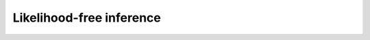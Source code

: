 .. _Inference:

Likelihood-free inference
=========================================

.. content-tabs::

    .. tab-container:: tab1
        :title: Approximate Bayesian computation

        As the likelihood of parameters in the proposed epdiemic model is intractable, we use a likelihood-free inference scheme approximate Bayesian Computation (ABC) to calibrate the epidemic model based on daily number of confirmed infected individuals and deceased one in the UK. ABC allows us to fix a prior range for the parameters and uncertainty on them (defined by prior distribution :math:`\pi(\theta)`), and to obtain an uncertainty range in the prediction.  This inference scheme essentially works by looking for a value of the parameters which best approximates the observations. The fundamental ABC rejection sampling scheme iterates the following steps: 
        
        - Draw :math:`\theta` from the prior :math:`\pi(\theta)`.
        - Simulate a synthetic dataset :math:`\mathbf{x}^{sim}` from the simulator-based model :math:`\mathcal{M}(\theta)`.
        -  Accept the parameter value :math:`\theta` if :math:`\mathbf{d}(\mathbf{x}^{sim},\mathbf{x}^{obs}) < \epsilon`. Otherwise, reject :math:`\theta`.
        
        .. image:: img/ABC_rejection.png
        
        Here, the metric on the dataspace :math:`\mathbf{d}(\mathbf{x}^{sim},\mathbf{x}^{obs})` measures the closeness between :math:`\mathbf{x}^{sim}` and :math:`\mathbf{x}^{obs}`. The accepted :math:`(\theta,\mathbf{x}^{sim})` pairs are thus jointly sampled from a distribution proportional to :math:`\pi(\theta)p_{\mathbf{d},\epsilon}(\mathbf{x}^{obs}|\theta)`, where :math:`p_{\mathbf{d},\epsilon}(\mathbf{x}^{obs}|\theta)` is an approximation to the likelihood function :math:`p(\mathbf{x}^{obs}|\theta)`
        
        	

        .. centered:: :math:`p_{\mathbf{d}, \epsilon}(\mathbf{x}^{obs}|\theta) = \int p(\mathbf{x}^{sim}|\theta) \mathbb{K}_{\epsilon}(\mathbf{d}(\mathbf{x}^{sim},\mathbf{x}^{obs}))  d\mathbf{x}^{sim}` 
        
        proportional to :math:`P(\mathbf{d}(\mathbf{x}^{sim},\mathbf{x}^{obs})\leq\epsilon)`. In general, :math:`\mathbb{K}_{\epsilon}(\cdot)` needs to be a probability density function with a large concentration of mass near 0, in which the parameter :math:`\epsilon` denotes the amount of concentration (the smaller :math:`\epsilon`, the more concentrated the density is). This guarantees that, in principle, the above approximate likelihood converges to the true one when :math:`\epsilon \to 0`. Of course, decreasing the threshold increases the computational cost, as less simulations will be accepted. This is mitigated by efficient ABC algorithms in conjuction with High performance computing in `ABCpy <https://github.com/eth-cscs/abcpy/tree/master/abcpy>`_. 
        

    .. tab-container:: tab2
        :title: ABCpy

        For this work we use `ABCpy <https://github.com/eth-cscs/abcpy/tree/master/abcpy>`_ scientific library written in Python for Bayesian uncertainty quantification in absence of likelihood function, which parallelizes efficient approximate Bayesian computation (ABC) algorithms and other likelihood-free inference schemes efficiently using High performance computing.
        

